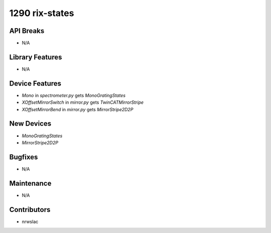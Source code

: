 1290 rix-states
#################

API Breaks
----------
- N/A

Library Features
----------------
- N/A

Device Features
---------------
- `Mono` in `spectrometer.py` gets `MonoGratingStates`
- `XOffsetMirrorSwitch` in `mirror.py` gets `TwinCATMirrorStripe`
- `XOffsetMirrorBend` in `mirror.py` gets `MirrorStripe2D2P`

New Devices
-----------
- `MonoGratingStates`
- `MirrorStripe2D2P`

Bugfixes
--------
- N/A

Maintenance
-----------
- N/A

Contributors
------------
- nrwslac
